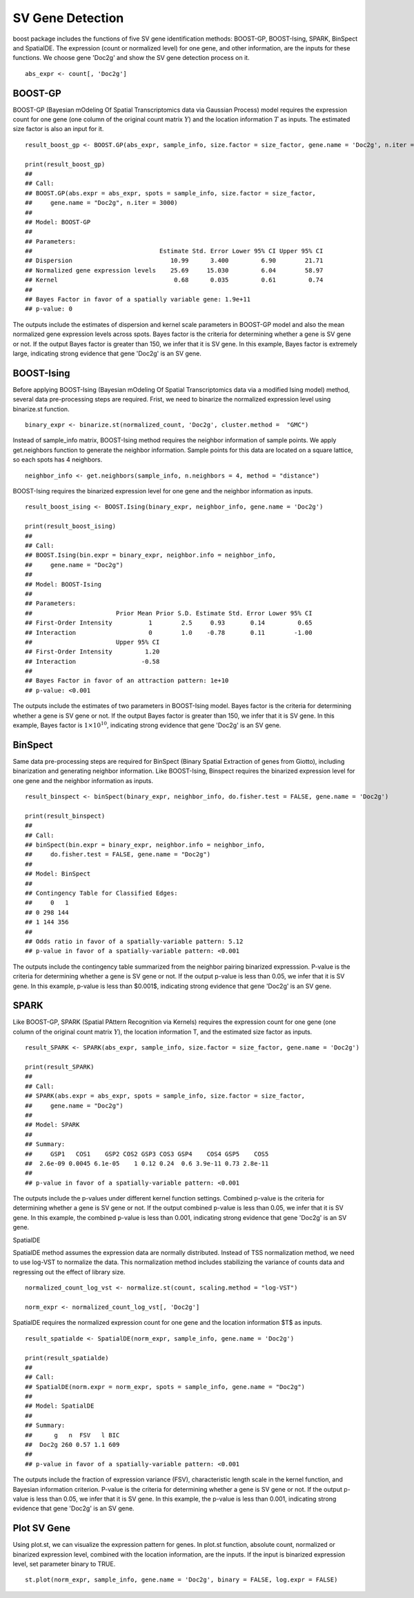 SV Gene Detection
===============================

boost package includes the functions of five SV gene identification methods: BOOST-GP, BOOST-Ising, SPARK, BinSpect and SpatialDE. The expression (count or normalized level) for one gene, and other information, are the inputs for these functions. We choose gene 'Doc2g' and show the SV gene detection process on it. 
::
    abs_expr <- count[, 'Doc2g']


BOOST-GP
------------------------------------------

BOOST-GP (Bayesian mOdeling Of Spatial Transcriptomics data via Gaussian Process) model requires the expression count for one gene (one column of the original count matrix :math:`Y`) and the location information :math:`T` as inputs. The estimated size factor is also an input for it. 
::
    result_boost_gp <- BOOST.GP(abs_expr, sample_info, size.factor = size_factor, gene.name = 'Doc2g', n.iter = 3000)
    
    print(result_boost_gp)
    ## 
    ## Call:
    ## BOOST.GP(abs.expr = abs_expr, spots = sample_info, size.factor = size_factor, 
    ##     gene.name = "Doc2g", n.iter = 3000)
    ## 
    ## Model: BOOST-GP 
    ## 
    ## Parameters:
    ##                                   Estimate Std. Error Lower 95% CI Upper 95% CI
    ## Dispersion                           10.99      3.400         6.90        21.71
    ## Normalized gene expression levels    25.69     15.030         6.04        58.97
    ## Kernel                                0.68      0.035         0.61         0.74
    ## 
    ## Bayes Factor in favor of a spatially variable gene: 1.9e+11
    ## p-value: 0

The outputs include the estimates of dispersion and kernel scale parameters in BOOST-GP model and also the mean normalized gene expression levels across spots. Bayes factor is the criteria for determining whether a gene is SV gene or not. If the output Bayes factor is greater than 150, we infer that it is SV gene. In this example, Bayes factor is extremely large, indicating strong evidence that gene 'Doc2g' is an SV gene.

BOOST-Ising
------------------------------------

Before applying BOOST-Ising (Bayesian mOdeling Of Spatial Transcriptomics data via a modified Ising model) method, several data pre-processing steps are required. Frist, we need to binarize the normalized expression level using binarize.st function.
::
    binary_expr <- binarize.st(normalized_count, 'Doc2g', cluster.method =  "GMC")

Instead of sample_info matrix, BOOST-Ising method requires the neighbor information of sample points. We apply get.neighbors function to generate the neighbor information. Sample points for this data are located on a square lattice, so each spots has 4 neighbors. 
::
    neighbor_info <- get.neighbors(sample_info, n.neighbors = 4, method = "distance")

BOOST-Ising requires the binarized expression level for one gene and the neighbor information as inputs. 
::
    result_boost_ising <- BOOST.Ising(binary_expr, neighbor_info, gene.name = 'Doc2g')

    print(result_boost_ising)
    ## 
    ## Call:
    ## BOOST.Ising(bin.expr = binary_expr, neighbor.info = neighbor_info, 
    ##     gene.name = "Doc2g")
    ## 
    ## Model: BOOST-Ising 
    ## 
    ## Parameters:
    ##                       Prior Mean Prior S.D. Estimate Std. Error Lower 95% CI
    ## First-Order Intensity          1        2.5     0.93       0.14         0.65
    ## Interaction                    0        1.0    -0.78       0.11        -1.00
    ##                       Upper 95% CI
    ## First-Order Intensity         1.20
    ## Interaction                  -0.58
    ## 
    ## Bayes Factor in favor of an attraction pattern: 1e+10
    ## p-value: <0.001


The outputs include the estimates of two parameters in BOOST-Ising model. Bayes factor is the criteria for determining whether a gene is SV gene or not. If the output Bayes factor is greater than 150, we infer that it is SV gene. In this example, Bayes factor is :math:`1\times 10^{10}`, indicating strong evidence that gene 'Doc2g' is an SV gene. 

BinSpect
----------------------------------
Same data pre-processing steps are required for BinSpect (Binary Spatial Extraction of genes from Giotto), including binarization and generating neighbor information. Like BOOST-Ising, Binspect requires the binarized expression level for one gene and the neighbor information as inputs. 
::
    result_binspect <- binSpect(binary_expr, neighbor_info, do.fisher.test = FALSE, gene.name = 'Doc2g')

    print(result_binspect)
    ## 
    ## Call:
    ## binSpect(bin.expr = binary_expr, neighbor.info = neighbor_info, 
    ##     do.fisher.test = FALSE, gene.name = "Doc2g")
    ## 
    ## Model: BinSpect 
    ## 
    ## Contingency Table for Classified Edges:
    ##     0   1
    ## 0 298 144
    ## 1 144 356
    ## 
    ## Odds ratio in favor of a spatially-variable pattern: 5.12
    ## p-value in favor of a spatially-variable pattern: <0.001


The outputs include the contingency table summarized from the neighbor pairing binarized expresssion. P-value is the criteria for determining whether a gene is SV gene or not. If the output p-value is less than 0.05, we infer that it is SV gene. In this example, p-value is less than $0.001$, indicating strong evidence that gene 'Doc2g' is an SV gene. 


SPARK
----------------------------

Like BOOST-GP, SPARK (Spatial PAttern Recognition via Kernels) requires the expression count for one gene (one column of the original count matrix :math:`Y`), the location information T, and the estimated size factor as inputs.
::
     result_SPARK <- SPARK(abs_expr, sample_info, size.factor = size_factor, gene.name = 'Doc2g')
     
     print(result_SPARK)
     ## 
     ## Call:
     ## SPARK(abs.expr = abs_expr, spots = sample_info, size.factor = size_factor, 
     ##     gene.name = "Doc2g")
     ## 
     ## Model: SPARK 
     ## 
     ## Summary:
     ##     GSP1   COS1    GSP2 COS2 GSP3 COS3 GSP4    COS4 GSP5    COS5
     ##  2.6e-09 0.0045 6.1e-05    1 0.12 0.24  0.6 3.9e-11 0.73 2.8e-11
     ## 
     ## p-value in favor of a spatially-variable pattern: <0.001


The outputs include the p-values under different kernel function settings. Combined p-value is the criteria for determining whether a gene is SV gene or not. If the output combined p-value is less than 0.05, we infer that it is SV gene. In this example, the combined p-value is less than 0.001, indicating strong evidence that gene 'Doc2g' is an SV gene. 

SpatialDE

SpatialDE method assumes the expression data are normally distributed. Instead of TSS normalization method, we need to use log-VST to normalize the data. This normalization method includes stabilizing the variance of counts data and regressing out the effect of library size.
::
    normalized_count_log_vst <- normalize.st(count, scaling.method = "log-VST")

    norm_expr <- normalized_count_log_vst[, 'Doc2g']

SpatialDE requires the normalized expression count for one gene and the location information $T$ as inputs.
::
   result_spatialde <- SpatialDE(norm_expr, sample_info, gene.name = 'Doc2g')
   
   print(result_spatialde)
   ## 
   ## Call:
   ## SpatialDE(norm.expr = norm_expr, spots = sample_info, gene.name = "Doc2g")
   ## 
   ## Model: SpatialDE 
   ## 
   ## Summary:
   ##      g   n  FSV   l BIC
   ##  Doc2g 260 0.57 1.1 609
   ## 
   ## p-value in favor of a spatially-variable pattern: <0.001


The outputs include the fraction of expression variance (FSV), characteristic length scale in the kernel function, and Bayesian information criterion. P-value is the criteria for determining whether a gene is SV gene or not. If the output p-value is less than 0.05, we infer that it is SV gene. In this example, the p-value is less than 0.001, indicating strong evidence that gene 'Doc2g' is an SV gene. 


Plot SV Gene
------------------------

Using plot.st, we can visualize the expression pattern for genes. In plot.st function, absolute count, normalized or binarized expression level, combined with the location information, are the inputs. If the input is binarized expression level, set parameter binary to TRUE. 
::
    st.plot(norm_expr, sample_info, gene.name = 'Doc2g', binary = FALSE, log.expr = FALSE)
    
.. figure:: plot_sv_gene.png
    :align: right
    :figwidth: 200px
